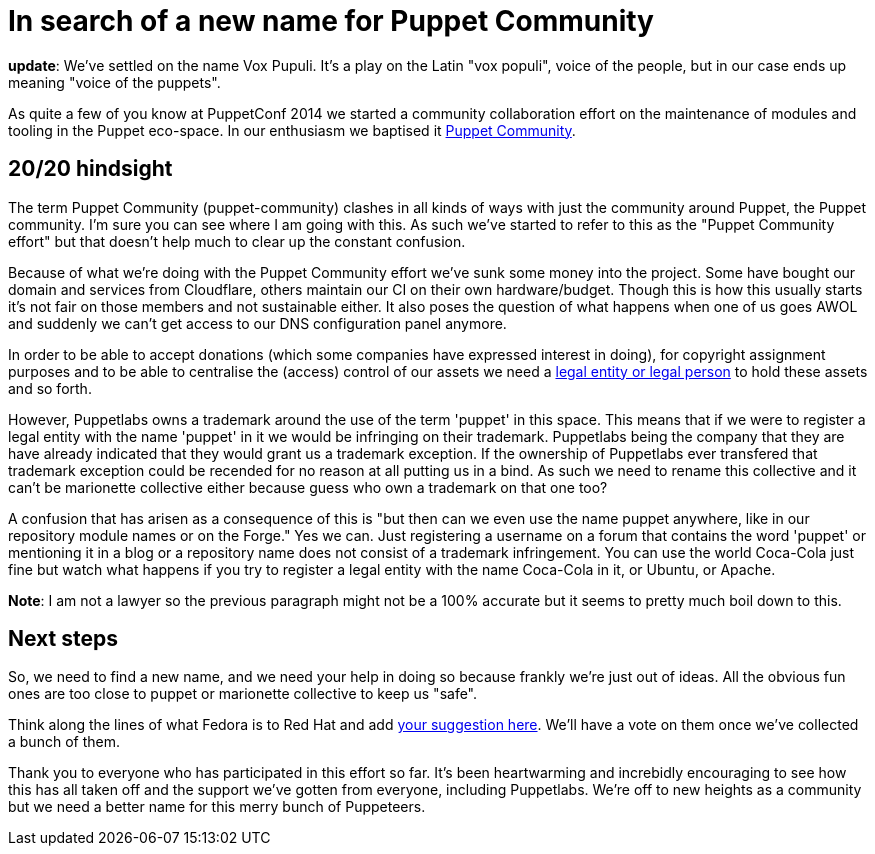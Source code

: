 # In search of a new name for Puppet Community
:hp-tags: puppet, puppet-community

**update**: We've settled on the name Vox Pupuli. It's a play on the Latin "vox populi", voice of the people, but in our case ends up meaning "voice of the puppets".

As quite a few of you know at PuppetConf 2014 we started a community collaboration effort on the maintenance of modules and tooling in the Puppet eco-space. In our enthusiasm we baptised it https://github.com/puppet-community[Puppet Community].

## 20/20 hindsight

The term Puppet Community (puppet-community) clashes in all kinds of ways with just the community around Puppet, the Puppet community. I'm sure you can see where I am going with this. As such we've started to refer to this as the "Puppet Community effort" but that doesn't help much to clear up the constant confusion.

Because of what we're doing with the Puppet Community effort we've sunk some money into the project. Some have bought our domain and services from Cloudflare, others maintain our CI on their own hardware/budget. Though this is how this usually starts it's not fair on those members and not sustainable either. It also poses the question of what happens when one of us goes AWOL and suddenly we can't get access to our DNS configuration panel anymore.

In order to be able to accept donations (which some companies have expressed interest in doing), for copyright assignment purposes and to be able to centralise the (access) control of our assets we need a https://en.wikipedia.org/wiki/Legal_personality[legal entity or legal person] to hold these assets and so forth.

However, Puppetlabs owns a trademark around the use of the term 'puppet' in this space. This means that if we were to register a legal entity with the name 'puppet' in it we would be infringing on their trademark. Puppetlabs being the company that they are have already indicated that they would grant us a trademark exception. If the ownership of Puppetlabs ever transfered that trademark exception could be recended for no reason at all putting us in a bind. As such we need to rename this collective and it can't be marionette collective either because guess who own a trademark on that one too?

A confusion that has arisen as a consequence of this is "but then can we even use the name puppet anywhere, like in our repository module names or on the Forge." Yes we can. Just registering a username on a forum that contains the word 'puppet' or mentioning it in a blog or a repository name does not consist of a trademark infringement. You can use the world Coca-Cola just fine but watch what happens if you try to register a legal entity with the name Coca-Cola in it, or Ubuntu, or Apache.

**Note**: I am not a lawyer so the previous paragraph might not be a 100% accurate but it seems to pretty much boil down to this.

## Next steps

So, we need to find a new name, and we need your help in doing so because frankly we're just out of ideas. All the obvious fun ones are too close to puppet or marionette collective to keep us "safe".

Think along the lines of what Fedora is to Red Hat and add https://etherpad.openstack.org/p/puppet_community_rename_suggestions[your suggestion here]. We'll have a vote on them once we've collected a bunch of them.

Thank you to everyone who has participated in this effort so far. It's been heartwarming and increbidly encouraging to see how this has all taken off and the support we've gotten from everyone, including Puppetlabs. We're off to new heights as a community but we need a better name for this merry bunch of Puppeteers.


